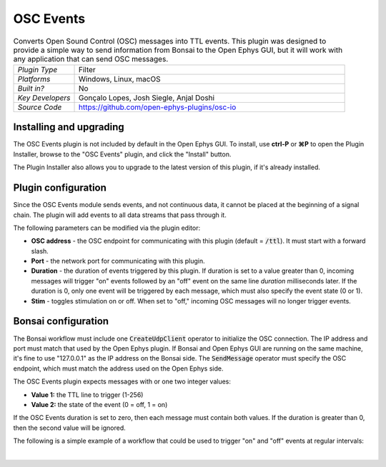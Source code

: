 .. _oscevents:
.. role:: raw-html-m2r(raw)
   :format: html


################
OSC Events
################

.. image:: ../../_static/images/plugins/oscevents/oscevents-01.png
  :alt: Annotated OSC Events editor

.. csv-table:: Converts Open Sound Control (OSC) messages into TTL events. This plugin was designed to provide a simple way to send information from Bonsai to the Open Ephys GUI, but it will work with any application that can send OSC messages.
   :widths: 18, 80

   "*Plugin Type*", "Filter"
   "*Platforms*", "Windows, Linux, macOS"
   "*Built in?*", "No"
   "*Key Developers*", "Gonçalo Lopes, Josh Siegle, Anjal Doshi"
   "*Source Code*", "https://github.com/open-ephys-plugins/osc-io"


Installing and upgrading
###########################

The OSC Events plugin is not included by default in the Open Ephys GUI. To install, use **ctrl-P** or **⌘P** to open the Plugin Installer, browse to the "OSC Events" plugin, and click the "Install" button.

The Plugin Installer also allows you to upgrade to the latest version of this plugin, if it's already installed.


Plugin configuration
########################

Since the OSC Events module sends events, and not continuous data, it cannot be placed at the beginning of a signal chain. The plugin will add events to all data streams that pass through it.

The following parameters can be modified via the plugin editor:

- **OSC address** - the OSC endpoint for communicating with this plugin (default = :code:`/ttl`). It must start with a forward slash.
- **Port** - the network port for communicating with this plugin. 
- **Duration** - the duration of events triggered by this plugin. If duration is set to a value greater than 0, incoming messages will trigger "on" events followed by an "off" event on the same line *duration* milliseconds later. If the duration is 0, only one event will be triggered by each message, which must also specify the event state (0 or 1).
- **Stim** - toggles stimulation on or off. When set to "off," incoming OSC messages will no longer trigger events.


Bonsai configuration
#######################

The Bonsai workflow must include one :code:`CreateUdpClient` operator to initialize the OSC connection. The IP address and port must match that used by the Open Ephys plugin. If Bonsai and Open Ephys GUI are running on the same machine, it's fine to use "127.0.0.1" as the IP address on the Bonsai side. The :code:`SendMessage` operator must specify the OSC endpoint, which must match the address used on the Open Ephys side.

The OSC Events plugin expects messages with or one two integer values:

- **Value 1:** the TTL line to trigger (1-256)
- **Value 2:** the state of the event (0 = off, 1 = on)

If the OSC Events duration is set to zero, then each message must contain both values. If the duration is greater than 0, then the second value will be ignored.

The following is a simple example of a workflow that could be used to trigger "on" and "off" events at regular intervals:

.. image:: ../../_static/images/plugins/oscevents/osc-test.svg
  :alt: Example Bonsai workflow

|



